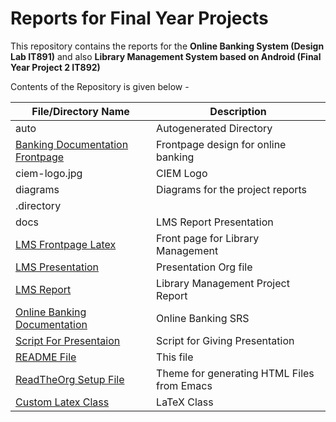 * Reports for Final Year Projects

This repository contains the reports for the *Online Banking System (Design Lab
IT891)* and also *Library Management System based on Android (Final Year
Project 2 IT892)*

Contents of the Repository is given below -

|---------------------------------+--------------------------------------------|
| File/Directory Name             | Description                                |
|---------------------------------+--------------------------------------------|
| auto                            | Autogenerated Directory                    |
| [[./banking_frontpage.tex][Banking Documentation Frontpage]] | Frontpage design for online banking        |
| ciem-logo.jpg                   | CIEM Logo                                  |
| diagrams                        | Diagrams for the project reports           |
| .directory                      |                                            |
| docs                            | LMS Report Presentation                    |
| [[./lms_frontpage.tex][LMS Frontpage Latex]]             | Front page for Library Management          |
| [[./lms_presentation.org][LMS Presentation]]                | Presentation Org file                      |
| [[./lms_report.org][LMS Report]]                      | Library Management Project Report          |
| [[./online_banking_doc.org][Online Banking Documentation]]    | Online Banking SRS                         |
| [[./presentation_script.org][Script For Presentaion]]          | Script for Giving Presentation             |
| [[./README.md][README File]]                     | This file                                  |
| [[./theme-readtheorg.setup][ReadTheOrg Setup File]]           | Theme for generating HTML Files from Emacs |
| [[./thesis.cls][Custom Latex Class]]              | LaTeX Class                                |
|---------------------------------+--------------------------------------------|
